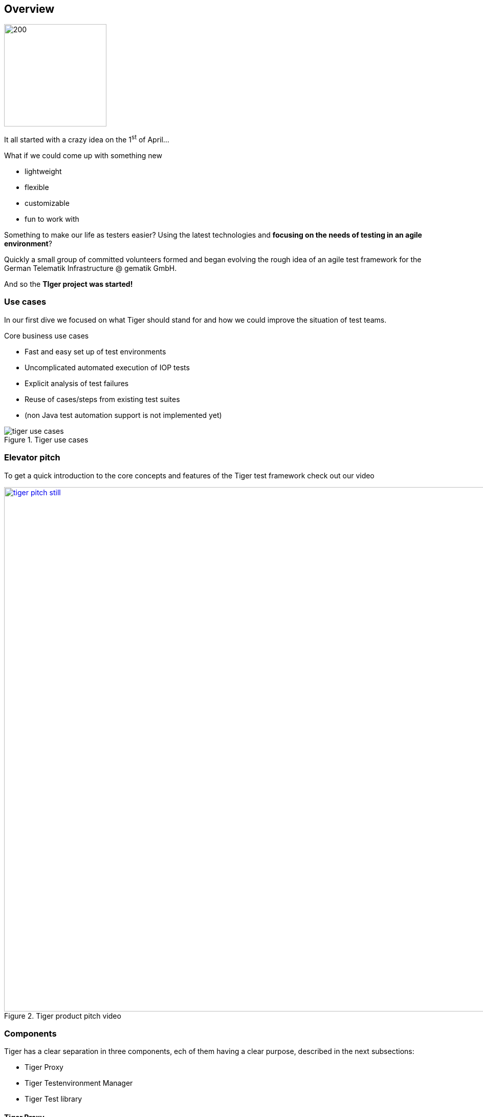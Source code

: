[#_overview]
== Overview

ifdef::backend-html5[]
image:media/tiger2-plain.svg[200,200,role="thumb",float="right",title="Tiger logo"]
endif::[]

It all started with a crazy idea on the 1^st^ of April... +

What if we could come up with something new

* lightweight
* flexible
* customizable
* fun to work with

Something to make our life as testers easier? Using the latest technologies and **focusing on the needs of testing in an agile environment**?

Quickly a small group of committed volunteers formed and began evolving the rough idea of an agile test framework for the German Telematik Infrastructure @ gematik GmbH.

And so the **TIger project was started!**

ifdef::backend-pdf[]
image:media/tiger-500.png[250,250,role="thumb",title="Tiger logo"]
endif::[]

<<<
=== Use cases

In our first dive we focused on what Tiger should stand for and how we could improve the situation of test teams.

.Core business use cases
* Fast and easy set up of test environments
* Uncomplicated automated execution of IOP tests
* Explicit analysis of test failures
* Reuse of cases/steps from existing test suites
* (non Java test automation support is not implemented yet)


image::media/tiger_use_cases.svg[title="Tiger use cases"]

<<<
=== Elevator pitch

ifdef::backend-html5[]
To get a quick introduction to the core concepts and features of the Tiger test framework check out our video
endif::[]
ifdef::backend-pdf[]
To get a quick introduction to the core concepts and features of the Tiger test framework check out our video at
https://youtu.be/eJJZDeuFlyI?autoplay
endif::[]

image::media/tiger-pitch-still.png[width="1024",title=Tiger product pitch video,align=center,link=https://youtu.be/eJJZDeuFlyI?autoplay]

// TODO TGR-315 write down the pitch

<<<
=== Components

Tiger has a clear separation in three components, ech of them having a clear purpose, described in the next subsections:

* Tiger Proxy
* Tiger Testenvironment Manager
* Tiger Test library

==== Tiger Proxy

The Tiger Proxy at its core is an extended Mock server, that has the following additional core feature set:

* **Rerouting** - allows rerouting requests based on a configured lookup table
* **Modifications** - allows modifying the content of requests / responses on the fly
* **Mesh set up** - allows forwarding traffic data from one proxy to another for aggregated validations
* **TLS man in the middle** - allows tracing TLS encrypted traffic
* **RBel logging** - breaks up and parses each request / response received. This includes decryption of VAU and encrypted JWT.
Structured data like JSON, XML, JWT is displayed in a sophisticated HTML report.

==== Tiger test environment manager

The Tiger test environment manager provides methods to configure and instantiate multiple server nodes in your test environment and offers the following core feature set:

* **Instantiating test nodes** - docker containers, docker compositions, external Jars** and
accessing server instances via external URL configurations
* **Instantiating preconfigured server nodes** - for common test scenarios like ePA, ERp, IDP, Demis
* **Automatic shutdown** - on tear down of test run, all the instantiated test nodes are ended
* **Highly configurable** - Multitude of parameters and configuration properties
* **Flexible environment management** - exporting and importing environment variables and system properties to other test nodes
* **Customizing configuration properties** - via command line system properties or environment variables


==== Tiger test library

The Tiger test library provides the following core features:

* **Validation** - BDD steps to filter requests and validate responses
* **Workflow UI** - BDD steps to support tester guidance in test workflows
* **Content assertion** - BDD steps to assert JSON / XML data structures
* **Product Integration** - Synchronisation with Polarion, Serenity BDD and screenplay pattern

==== Working together

The Testenvironment Manager instantiates all test nodes configured in the `tiger-testenv.yaml` config file.
It also instantiates one local Tiger Proxy for the current test suite.
This Tiger Proxy instance (and others created in the test environment if using a mesh setup) traces all requests and responses
forwarded via this proxy and provides them to the test suite for further validation.

For each server node instantiated, the local Tiger Proxy adds a route so that the instantiated server node
can be reached by the test suite via HTTP and the configured server hostname.

Each Tiger Proxy can be configured in a multitude of ways: as reverse or forward proxy with special routing features and
modifications of content easily configurable, or in a mesh setup as proxy forwarding traffic to other Tiger Proxies...

The BDD or JUnit test suite can integrate the Tiger test library to validate messages (requests and responses) sent/received
over Tiger Proxies using features such as RBelPath, VAU decryption, JSON checker and XML checker.

image::media/tiger_components.svg[title="Tiger components"]
